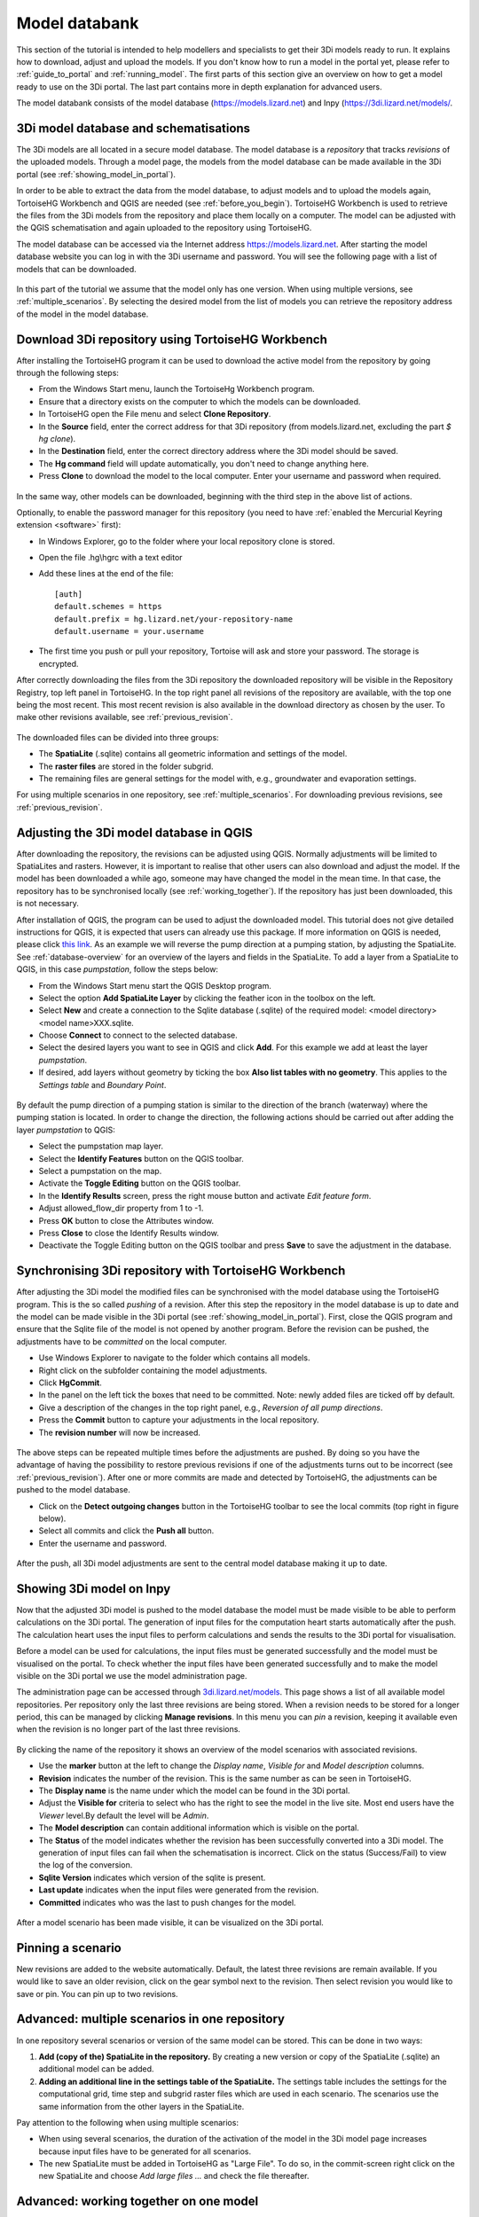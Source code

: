 .. _model_installation_guide:

Model databank
========================

This section of the tutorial is intended to help modellers and specialists to get their 3Di models ready to run. It explains how to download, adjust and upload the models. If you don't know how to run a model in the portal yet, please refer to :ref:`guide_to_portal` and :ref:`running_model`. The first parts of this section give an overview on how to get a model ready to use on the 3Di portal. The last part contains more in depth explanation for advanced users.

The model databank consists of the model database (`https://models.lizard.net <https://models.lizard.net>`_) and Inpy (`https://3di.lizard.net/models/ <https://3di.lizard.net/models/>`_.


3Di model database and schematisations
--------------------------------------

The 3Di models are all located in a secure model database. The model database is a *repository* that tracks *revisions* of the uploaded models. Through a model page, the models from the model database can be made available in the 3Di portal (see :ref:`showing_model_in_portal`). 

In order to be able to extract the data from the model database, to adjust models and to upload the models again, TortoiseHG Workbench and QGIS are needed (see :ref:`before_you_begin`). TortoiseHG Workbench is used to retrieve the files from the 3Di models from the repository and place them locally on a computer. The model can be adjusted with the QGIS schematisation and again uploaded to the repository using TortoiseHG. 

The model database can be accessed via the Internet address `https://models.lizard.net <https://models.lizard.net>`_. After starting the model database website you can log in with the 3Di username and password. You will see the following page with a list of models that can be downloaded.

.. figure:: image/d4.2_model_database.png
    :alt: Model database

In this part of the tutorial we assume that the model only has one version. When using multiple versions, see :ref:`multiple_scenarios`. By selecting the desired model from the list of models you can retrieve the repository address of the model in the model database.

.. figure:: image/d4.2_clone_link.png
    :alt: Repository address

.. _download-repository:

Download 3Di repository using TortoiseHG Workbench
-----------------------------------------------------------

After installing the TortoiseHG program it can be used to download the active model from the repository by going through the following steps:

* From the Windows Start menu, launch the TortoiseHg Workbench program.
* Ensure that a directory exists on the computer to which the models can be downloaded.
* In TortoiseHG open the File menu and select **Clone Repository**.
* In the **Source** field, enter the correct address for that 3Di repository (from models.lizard.net, excluding the part *$ hg clone*).
* In the **Destination** field, enter the correct directory address where the 3Di model should be saved.
* The **Hg command** field will update automatically, you don't need to change anything here.
* Press **Clone** to download the model to the local computer. Enter your username and password when required.

.. figure:: image/d4.3_tortoisehg_clone.png
    :alt: Clone menu TortoiseHG

In the same way, other models can be downloaded, beginning with the third step in the above list of actions.

Optionally, to enable the password manager for this repository (you need to have :ref:`enabled the Mercurial Keyring extension <software>`  first):

* In Windows Explorer, go to the folder where your local repository clone is stored.
* Open the file .hg\\hgrc with a text editor
* Add these lines at the end of the file::

    [auth]
    default.schemes = https
    default.prefix = hg.lizard.net/your-repository-name
    default.username = your.username

* The first time you push or pull your repository, Tortoise will ask and store your password. The storage is encrypted.


After correctly downloading the files from the 3Di repository the downloaded repository will be visible in the Repository Registry, top left panel in TortoiseHG. In the top right panel all revisions of the repository are available, with the top one being the most recent. This most recent revision is also available in the download directory as chosen by the user. To make other revisions available, see :ref:`previous_revision`. 

.. figure:: image/d4.3_tortoisehg_menu.png
    :alt: Menu TortoiseHG Workbench

The downloaded files can be divided into three groups:

* The **SpatiaLite** (.sqlite) contains all geometric information and settings of the model. 
* The **raster files** are stored in the folder subgrid. 
* The remaining files are general settings for the model with, e.g., groundwater and evaporation settings.

For using multiple scenarios in one repository, see :ref:`multiple_scenarios`. For downloading previous revisions, see :ref:`previous_revision`.

.. _adjust_model:

Adjusting the 3Di model database in QGIS
-----------------------------------------

After downloading the repository, the revisions can be adjusted using QGIS. Normally adjustments will be limited to SpatiaLites and rasters. However, it is important to realise that other users can also download and adjust the model. If the model has been downloaded a while ago, someone may have changed the model in the mean time. In that case, the repository has to be synchronised locally (see :ref:`working_together`). If the repository has just been downloaded, this is not necessary. 

After installation of QGIS, the program can be used to adjust the downloaded model. This tutorial does not give detailed instructions for QGIS, it is expected that users can already use this package. If more information on QGIS is needed, please click `this link <http://qgis.org/en/docs/index.html>`_. As an example we will reverse the pump direction at a pumping station, by adjusting the SpatiaLite. See :ref:`database-overview` for an overview of the layers and fields in the SpatiaLite. To add a layer from a SpatiaLite to QGIS, in this case *pumpstation*, follow the steps below:

* From the Windows Start menu start the QGIS Desktop program.
* Select the option **Add SpatiaLite Layer** by clicking the feather icon in the toolbox on the left.
* Select **New** and create a connection to the Sqlite database (.sqlite) of the required model: \<model directory>\<model name>\XXX.sqlite.
* Choose **Connect** to connect to the selected database.
* Select the desired layers you want to see in QGIS and click **Add**. For this example we add at least the layer *pumpstation*.
* If desired, add layers without geometry by ticking the box **Also list tables with no geometry**. This applies to the *Settings table* and *Boundary Point*.

.. figure:: image/d4.4_add_spatiallite_layer.png
    :alt: Add SpatiaLite Layer QGIS

By default the pump direction of a pumping station is similar to the direction of the branch (waterway) where the pumping station is located. In order to change the direction, the following actions should be carried out after adding the layer *pumpstation* to QGIS:

* Select the pumpstation map layer.
* Select the **Identify Features** button on the QGIS toolbar.
* Select a pumpstation on the map.
* Activate the **Toggle Editing** button on the QGIS toolbar.
* In the **Identify Results** screen, press the right mouse button and activate *Edit feature form*.
* Adjust allowed_flow_dir property from 1 to -1.
* Press **OK** button to close the Attributes window.
* Press **Close** to close the Identify Results window.
* Deactivate the Toggle Editing button on the QGIS toolbar and press **Save** to save the adjustment in the database.

.. figure:: image/d4.4_qgis_interface.png
    :alt: QGIS interface for model adjustments

Synchronising 3Di repository with TortoiseHG Workbench
-------------------------------------------------------

After adjusting the 3Di model the modified files can be synchronised with the model database using the TortoiseHG program. This is the so called *pushing* of a revision. After this step the repository in the model database is up to date and the model can be made visible in the 3Di portal (see :ref:`showing_model_in_portal`). First, close the QGIS program and ensure that the Sqlite file of the model is not opened by another program. Before the revision can be pushed, the adjustments have to be *committed* on the local computer.

* Use Windows Explorer to navigate to the folder which contains all models.
* Right click on the subfolder containing the model adjustments.
* Click **HgCommit**.
* In the panel on the left tick the boxes that need to be committed. Note: newly added files are ticked off by default.
* Give a description of the changes in the top right panel, e.g., *Reversion of all pump directions*.
* Press the **Commit** button to capture your adjustments in the local repository.
* The **revision number** will now be increased.

.. figure:: image/d4.5_commit.png
    :scale: 75%
    :alt: Commit option Windows Explorer

.. figure:: image/d4.5_commit_details.png
    :alt: Commit menu TortoiseHG

The above steps can be repeated multiple times before the adjustments are pushed. By doing so you have the advantage of having the possibility to restore previous revisions if one of the adjustments turns out to be incorrect (see :ref:`previous_revision`). After one or more commits are made and detected by TortoiseHG, the adjustments can be pushed to the model database. 

* Click on the **Detect outgoing changes** button in the TortoiseHG toolbar to see the local commits (top right in figure below).
* Select all commits and click the **Push all** button. 
* Enter the username and password.

.. figure:: image/d4.5_push_model.png
    :alt: Push model commits

After the push, all 3Di model adjustments are sent to the central model database making it up to date.

.. _showing_model_in_portal:

Showing 3Di model on Inpy
--------------------------------

Now that the adjusted 3Di model is pushed to the model database the model must be made visible to be able to perform calculations on the 3Di portal. The generation of input files for the computation heart starts automatically after the push. The calculation heart uses the input files to perform calculations and sends the results to the 3Di portal for visualisation. 

Before a model can be used for calculations, the input files must be generated successfully and the model must be visualised on the portal. To check whether the input files have been generated successfully and to make the model visible on the 3Di portal we use the model administration page. 

The administration page can be accessed through `3di.lizard.net/models <http://3di.lizard.net/models>`_. This page shows a list of all available model repositories. Per repository only the last three revisions are being stored. When a revision needs to be stored for a longer period, this can be managed by clicking **Manage revisions**. In this menu you can *pin* a revision, keeping it available even when the revision is no longer part of the last three revisions. 

.. figure:: image/d4.6_model_repository.png
    :alt: Model administration page - repositories

By clicking the name of the repository it shows an overview of the model scenarios with associated revisions.

* Use the **marker** button at the left to change the *Display name*, *Visible for* and *Model description* columns.
* **Revision** indicates the number of the revision. This is the same number as can be seen in TortoiseHG.
* The **Display name** is the name under which the model can be found in the 3Di portal.
* Adjust the **Visible for** criteria to select who has the right to see the model in the live site. Most end users have the *Viewer* level.By default the level will be *Admin*.
* The **Model description** can contain additional information which is visible on the portal.
* The **Status** of the model indicates whether the revision has been successfully converted into a 3Di model. The generation of input files can fail when the schematisation is incorrect. Click on the status (Success/Fail) to view the log of the conversion.
* **Sqlite Version** indicates which version of the sqlite is present.
* **Last update** indicates when the input files were generated from the revision.
* **Committed** indicates who was the last to push changes for the model.

.. figure:: image/d4.6_model_repository_2.png
    :alt: Model administration page - details

After a model scenario has been made visible, it can be visualized on the 3Di portal. 

.. _multiple_scenarios:

Pinning a scenario
------------------

New revisions are added to the website automatically. Default, the latest three revisions are remain available. If you would like to save an older revision, click on the gear symbol next to the revision. Then select revision you would like to save or pin. You can pin up to two revisions.

Advanced: multiple scenarios in one repository
----------------------------------------------

In one repository several scenarios or version of the same model can be stored. This can be done in two ways:

#) **Add (copy of the) SpatiaLite in the repository.** By creating a new version or copy of the SpatiaLite (.sqlite) an additional model can be added.

#) **Adding an additional line in the settings table of the SpatiaLite.** The settings table includes the settings for the computational grid, time step and subgrid raster files which are used in each scenario. The scenarios use the same information from the other layers in the SpatiaLite.

Pay attention to the following when using multiple scenarios: 

* When using several scenarios, the duration of the activation of the model in the 3Di model page increases because input files have to be generated for all scenarios.
* The new SpatiaLite must be added in TortoiseHG as "Large File". To do so, in the commit-screen right click on the new SpatiaLite and choose *Add large files ...* and check the file thereafter. 

.. _working_together:

Advanced: working together on one model
---------------------------------------

Everyone with the correct rights can adjust a model. Therefore it is possible to work on the same model simultaneously with multiple persons. However, this can result in conflicts. Therefore, it is important to communicate clearly and pay attention to the following:

* Check regularly whether the local revision of the repository is the most recent one by clicking on the **check for incoming changes** button in TortoiseHG. If available, the new revision will appear at the top of the list with revisions. Right click on the name of the revision, followed by the **pull incoming changes** button, this will update the files on the local computer to the most recent version. After this step new adjustments can be made, as described in :ref:`adjust_model`. 
* Make sure that changes are being committed and pushed within a reasonable time frame to keep the model database up to date. Please consider that every push results in generation of input files resulting in a high workload on the server. 

A good rule of thumb is to check whether the local repository is up to date before pushing or adjusting the model, and to only push once a day. 

.. _previous_revision:

Advanced: restoring a previous revision
---------------------------------------

It is possible to restore previous revisions and adjust them further. This might be useful when new revisions are corrupt. To work with multiple scenarios of the same model, it is advisable to follow the method as described in :ref:`multiple_scenarios`. 

A specific revision can be put on a local computer using the following steps:

* Start TortoiseHG Workbench
* Dubble click the desired repository
* Right click the revision which you want to restore
* Click **Update**
* Tick **Discard local changes, no backup (-C/--clean)**
* Click **Update**
* Enter username and password


Advanced: re-run inpy
------------------------

.. _rerun_inpy:

Go 3di.lizard.net/models and search for your model. Then click on the gear icon:

.. figure:: image/a_releasenotes_how_to_re_run_inpy.png
    :alt: How to re-run inpy step 1
	
In the next page click on the reload icon:

.. figure:: image/a_releasenotes_how_to_re_run_inpy_step2.png
    :alt: How to re-run inpy step 1
		
	
It will depend on your model size and settings how long this will take.

**Please note** that
We have made a change on inpy July 5h 2019. After that change it is not allowed anymore to have levees outside the DEM. 
So if you re-run a model that was last run before that date first check your levees!